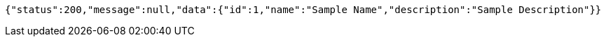 [source,json,options="nowrap"]
----
{"status":200,"message":null,"data":{"id":1,"name":"Sample Name","description":"Sample Description"}}
----